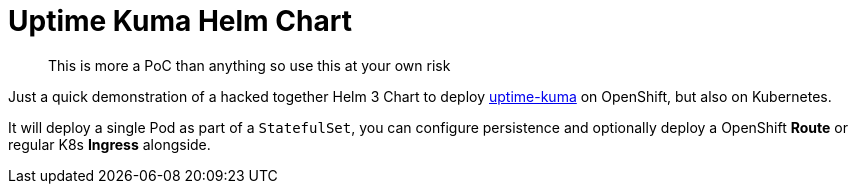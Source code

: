 [[uptime-kuma-helm-chart]]
= Uptime Kuma Helm Chart

> This is more a PoC than anything so use this at your own risk

Just a quick demonstration of a hacked together Helm 3 Chart to deploy link:https://github.com/louislam/uptime-kuma[uptime-kuma] on OpenShift, but also on Kubernetes.

It will deploy a single Pod as part of a `StatefulSet`, you can configure persistence and optionally deploy a OpenShift *Route* or regular K8s *Ingress* alongside.
